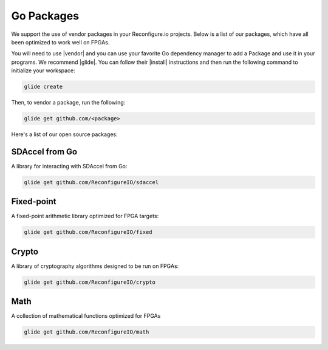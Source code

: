 .. _packages:

Go Packages
========================
We support the use of vendor packages in your Reconfigure.io projects. Below is a list of our packages, which have all been optimized to work well on FPGAs.

You will need to use |vendor| and you can use your favorite Go dependency manager to add a Package and use it in your programs. We recommend |glide|. You can follow their |install| instructions and then run the following command to initialize your workspace:

.. code-block:: shell

    glide create

Then, to vendor a package, run the following:

.. code-block:: shell

    glide get github.com/<package>

Here's a list of our open source packages:

SDAccel from Go
^^^^^^^^^^^^^^^^^^^^^^^^^^^^^^^^^^^
A library for interacting with SDAccel from Go:

.. code-block:: shell

    glide get github.com/ReconfigureIO/sdaccel

Fixed-point
^^^^^^^^^^^^^^^^^^^^^^^^^^
A fixed-point arithmetic library optimized for FPGA targets:

.. code-block:: shell

    glide get github.com/ReconfigureIO/fixed

Crypto
^^^^^^^^^^^^^^^^^^^^^^^^^^^^^^^^^^^^^^^^^^
A library of cryptography algorithms designed to be run on FPGAs:

.. code-block:: shell

    glide get github.com/ReconfigureIO/crypto

Math
^^^^^
A collection of mathematical functions optimized for FPGAs

.. code-block:: shell

    glide get github.com/ReconfigureIO/math

.. |vendor| raw:: html

   <a href="https://blog.gopheracademy.com/advent-2015/vendor-folder/" target="_blank">Go's vendor mechanism</a>

.. |glide| raw:: html

   <a href="https://glide.readthedocs.io/en/latest/" target="_blank">glide</a>

.. |install| raw:: html

   <a href="https://glide.readthedocs.io/en/latest/#installing-glide" target="_blank">installation</a>
